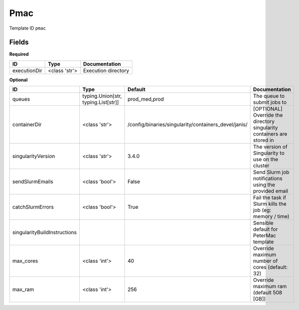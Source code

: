 Pmac
====

Template ID ``pmac``

Fields
-------

**Required**

============  =============  ===================
ID            Type           Documentation
============  =============  ===================
executionDir  <class 'str'>  Execution directory
============  =============  ===================

**Optional**

============================  ===================================  ====================================================  ======================================================================
ID                            Type                                 Default                                               Documentation
============================  ===================================  ====================================================  ======================================================================
queues                        typing.Union[str, typing.List[str]]  prod_med,prod                                         The queue to submit jobs to
containerDir                  <class 'str'>                        /config/binaries/singularity/containers_devel/janis/  [OPTIONAL] Override the directory singularity containers are stored in
singularityVersion            <class 'str'>                        3.4.0                                                 The version of Singularity to use on the cluster
sendSlurmEmails               <class 'bool'>                       False                                                 Send Slurm job notifications using the provided email
catchSlurmErrors              <class 'bool'>                       True                                                  Fail the task if Slurm kills the job (eg: memory / time)
singularityBuildInstructions                                                                                             Sensible default for PeterMac template
max_cores                     <class 'int'>                        40                                                    Override maximum number of cores (default: 32)
max_ram                       <class 'int'>                        256                                                   Override maximum ram (default 508 [GB])
============================  ===================================  ====================================================  ======================================================================

